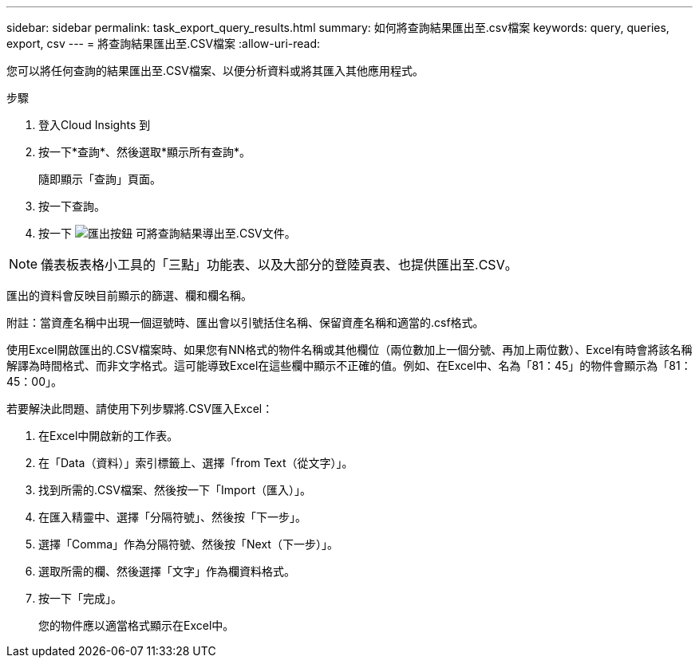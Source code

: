 ---
sidebar: sidebar 
permalink: task_export_query_results.html 
summary: 如何將查詢結果匯出至.csv檔案 
keywords: query, queries, export, csv 
---
= 將查詢結果匯出至.CSV檔案
:allow-uri-read: 


[role="lead"]
您可以將任何查詢的結果匯出至.CSV檔案、以便分析資料或將其匯入其他應用程式。

.步驟
. 登入Cloud Insights 到
. 按一下*查詢*、然後選取*顯示所有查詢*。
+
隨即顯示「查詢」頁面。

. 按一下查詢。
. 按一下 image:ExportButton.png["匯出按鈕"] 可將查詢結果導出至.CSV文件。



NOTE: 儀表板表格小工具的「三點」功能表、以及大部分的登陸頁表、也提供匯出至.CSV。

匯出的資料會反映目前顯示的篩選、欄和欄名稱。

附註：當資產名稱中出現一個逗號時、匯出會以引號括住名稱、保留資產名稱和適當的.csf格式。

使用Excel開啟匯出的.CSV檔案時、如果您有NN格式的物件名稱或其他欄位（兩位數加上一個分號、再加上兩位數）、Excel有時會將該名稱解譯為時間格式、而非文字格式。這可能導致Excel在這些欄中顯示不正確的值。例如、在Excel中、名為「81：45」的物件會顯示為「81：45：00」。

若要解決此問題、請使用下列步驟將.CSV匯入Excel：

. 在Excel中開啟新的工作表。
. 在「Data（資料）」索引標籤上、選擇「from Text（從文字）」。
. 找到所需的.CSV檔案、然後按一下「Import（匯入）」。
. 在匯入精靈中、選擇「分隔符號」、然後按「下一步」。
. 選擇「Comma」作為分隔符號、然後按「Next（下一步）」。
. 選取所需的欄、然後選擇「文字」作為欄資料格式。
. 按一下「完成」。
+
您的物件應以適當格式顯示在Excel中。


